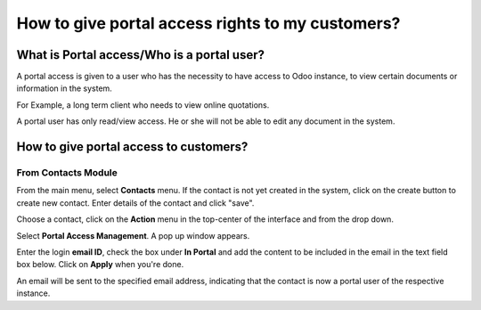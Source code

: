 =================================================
How to give portal access rights to my customers?
=================================================

What is Portal access/Who is a portal user?
============================================

A portal access is given to a user who has the necessity to have access
to Odoo instance, to view certain documents or information in the
system.

For Example, a long term client who needs to view online quotations.

A portal user has only read/view access. He or she will not be able to
edit any document in the system.

How to give portal access to customers?
=======================================

From Contacts Module
--------------------

From the main menu, select **Contacts** menu. If the contact is not
yet created in the system, click on the create button to create
new contact. Enter details of the contact and click "save".

.. image:: media/portal01.png
    :align: center

.. image:: media/portal02.png
    :align: center

Choose a contact, click on the **Action** menu in the top-center of
the interface and from the drop down.

Select **Portal Access Management**. A pop up window appears.

.. image:: media/portal03.png
    :align: center

Enter the login **email ID**, check the box under **In Portal** and
add the content to be included in the email in the text field box below. Click on **Apply** when you're done.

.. image:: media/portal04.png
    :align: center

An email will be sent to the specified email address, indicating that
the contact is now a portal user of the respective instance.
